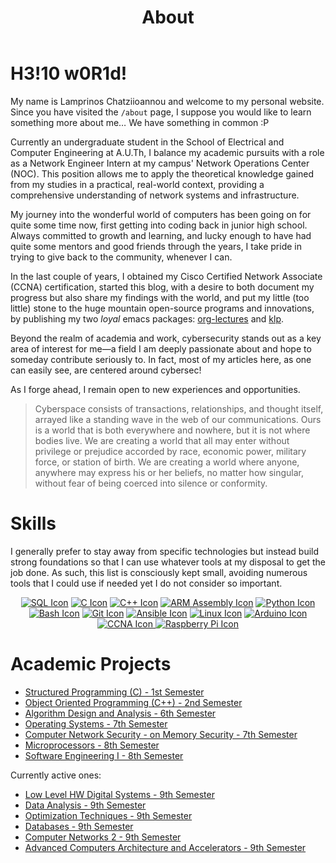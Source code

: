 #+TITLE: About
#+DATE: 
#+DESCRIPTION: My name is Lamprinos Chatziioannou and welcome to my personal website. Currently an undergraduate student in the School of Electrical and Computer Engineering at A.U.Th, I balance my academic pursuits with a role as a Network Engineer Intern at my campus' Network Operations Center (NOC).
#+OPTIONS: toc:nil
#+FILETAGS: index 

* H3!10 w0R1d! 
My name is Lamprinos Chatziioannou and welcome to my personal website.
Since you have visited the ~/about~ page, I suppose you would like to
learn something more about me... We have something in common :P

Currently an undergraduate student in the School of Electrical and
Computer Engineering at A.U.Th, I balance my academic pursuits with a
role as a Network Engineer Intern at my campus' Network Operations
Center (NOC). This position allows me to apply the theoretical
knowledge gained from my studies in a practical, real-world context,
providing a comprehensive understanding of network systems and
infrastructure.

My journey into the wonderful world of computers has been going on for
quite some time now, first getting into coding back in junior high
school. Always committed to growth and learning, and lucky enough to
have had quite some mentors and good friends through the years, I take
pride in trying to give back to the community, whenever I can.

In the last couple of years, I obtained my Cisco Certified Network
Associate (CCNA) certification, started this blog, with a desire to
both document my progress but also share my findings with the world,
and put my little (too little) stone to the huge mountain open-source
programs and innovations, by publishing my two /loyal/ emacs packages:
[[https://github.com/chatziiola/org-lectures][org-lectures]] and [[https://github.com/chatziiola/klp][klp]].

Beyond the realm of academia and work, cybersecurity stands out as a
key area of interest for me—a field I am deeply passionate about and
hope to someday contribute seriously to. In fact, most of my articles
here, as one can easily see, are centered around cybersec!

As I forge ahead, I remain open to new experiences and opportunities.

# Present for a long time in my Github bio and I still like it very much
#+begin_quote
Cyberspace consists of transactions, relationships, and thought
itself, arrayed like a standing wave in the web of our communications.
Ours is a world that is both everywhere and nowhere, but it is not
where bodies live. We are creating a world that all may enter without
privilege or prejudice accorded by race, economic power, military
force, or station of birth. We are creating a world where anyone,
anywhere may express his or her beliefs, no matter how singular,
without fear of being coerced into silence or conformity.
#+end_quote

* Skills
I generally prefer to stay away from specific technologies but instead
build strong foundations so that I can use whatever tools at my
disposal to get the job done. As such, this list is consciously kept
small, avoiding numerous tools that I could use if needed yet I do not
consider so important.

# Powered by shields.io (had also considered https://simpleicons.org/,
# before settling, turns out shields uses simpleicons in a simpler way)
#+begin_export html
<style>
.skilliconscontainer {
	text-align: center;
}

.skilliconscontainer img{
    display: inline;
    transform: none;
    transition: none;
}
</style>
<div class="skilliconscontainer">

<a href="https://www.mysql.com/doc/" target="_blank"><img src="https://img.shields.io/badge/SQL-4479A1?style=flat&logo=mysql&logoColor=white" class="skillicon" alt="SQL Icon"/></a>
<a href="https://en.wikipedia.org/wiki/C_(programming_language)" target="_blank"><img src="https://img.shields.io/badge/C-00599C?style=flat&logo=c&logoColor=white" class="skillicon" alt="C Icon"/></a>
<a href="https://en.wikipedia.org/wiki/C%2B%2B" target="_blank"><img src="https://img.shields.io/badge/C%2B%2B-00599C?style=flat&logo=c%2B%2B&logoColor=white" class="skillicon" alt="C++ Icon"/></a>
<a href="https://developer.arm.com/documentation" target="_blank"><img src="https://img.shields.io/badge/ARM-00599C?style=flat&logo=arm&logoColor=white" class="skillicon" alt="ARM Assembly Icon"/></a>
<a href="https://www.python.org/doc/" target="_blank"><img src="https://img.shields.io/badge/Python-3776AB?style=flat&logo=python&logoColor=white" class="skillicon" alt="Python Icon"/></a>
<a href="https://www.gnu.org/software/bash/manual/" target="_blank"><img src="https://img.shields.io/badge/Bash-4EAA25?style=flat&logo=gnubash&logoColor=white" class="skillicon" alt="Bash Icon"/></a>
<a href="https://git-scm.com/doc" target="_blank"><img src="https://img.shields.io/badge/Git-F05032?style=flat&logo=git&logoColor=white" class="skillicon" alt="Git Icon"/></a>
<a href="https://docs.ansible.com/" target="_blank"><img src="https://img.shields.io/badge/Ansible-EE0000?style=flat&logo=ansible&logoColor=white" class="skillicon" alt="Ansible Icon"/></a>
<a href="https://www.kernel.org/doc/html/latest/" target="_blank"><img src="https://img.shields.io/badge/Linux-FCC624?style=flat&logo=linux&logoColor=black" class="skillicon" alt="Linux Icon"/></a>
<a href="https://docs.arduino.cc/" target="_blank"> <img src="https://img.shields.io/badge/Arduino-00979D?style=flat&logo=arduino&logoColor=white" class="skillicon" alt="Arduino Icon"/> </a>
<a href="https://www.cisco.com/c/en/us/training-events/training-certifications/certifications/associate/ccna.html" target="_blank"><img src="https://img.shields.io/badge/CCNA-1BA0D7?style=flat&logo=cisco&logoColor=white" class="skillicon" alt="CCNA Icon"/> </a>
<a href="https://www.raspberrypi.org/documentation/" target="_blank"><img src="https://img.shields.io/badge/Raspberry%20Pi-A22846?style=flat&logo=raspberrypi&logoColor=white" class="skillicon" alt="Raspberry Pi Icon"/></a>
</div>
#+end_export
# Feel like this is not developed enough to be here:
# <a href="https://docs.espressif.com/projects/esp-idf/en/latest/esp32/" target="_blank"><img src="https://img.shields.io/badge/ESP32-FF0000?style=flat&logo=espressif&logoColor=white" class="skillicon" alt="ESP32 Icon"/></a>
# <a href="https://vimhelp.org/" target="_blank"><img src="https://img.shields.io/badge/Vim-019733?style=flat&logo=vim&logoColor=white" class="skillicon" alt="Vim Icon"/></a>
# <a href="https://orgmode.org/manual/" target="_blank"><img src="https://img.shields.io/badge/Org%20Mode-77AA99?style=flat&logo=org&logoColor=white" class="skillicon" alt="Org Mode Icon"/></a>
# <a href="https://www.latex-project.org/help/documentation/" target="_blank"><img src="https://img.shields.io/badge/LaTeX-47A141?style=flat&logo=latex&logoColor=white" class="skillicon" alt="LaTeX Icon"/> </a>

* Academic Projects

- [[https://github.com/chatziiola/myctiobarka][Structured Programming (C) - 1st Semester]]
- [[https://github.com/chatziiola/ece-auth_oop][Object Oriented Programming (C++) - 2nd Semester]]
- [[https://github.com/chatziiola/ece-auth_ada][Algorithm Design and Analysis - 6th Semester]]
- [[https://github.com/chatziiola/ece-auth_oss][Operating Systems - 7th Semester]] 
- [[https://github.com/chatziiola/csd-auth_cns][Computer Network Security - on Memory Security - 7th Semester]]
- [[https://github.com/chatziiola/ece-auth_mp][Microprocessors - 8th Semester]]
- [[https://github.com/chatziiola/ece-auth_se1][Software Engineering I - 8th Semester]]

Currently active ones:
- [[https://github.com/chatziiola/ece-auth_llhw][Low Level HW Digital Systems - 9th Semester]]
- [[https://github.com/chatziiola/ece-auth_da][Data Analysis - 9th Semester]]
- [[https://github.com/chatziiola/ece-auth_ot][Optimization Techniques - 9th Semester]]
- [[https://github.com/chatziiola/ece-auth_dbs][Databases - 9th Semester]]
- [[https://github.com/chatziiola/ece-auth_cn2][Computer Networks 2 - 9th Semester]]
- [[https://github.com/chatziiola/ece-auth_aca][Advanced Computers Architecture and Accelerators - 9th Semester]]

